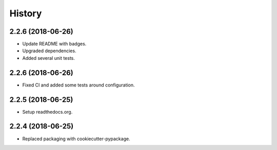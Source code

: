 =======
History
=======

2.2.6 (2018-06-26)
------------------

* Update README with badges.
* Upgraded dependencies.
* Added several unit tests.

2.2.6 (2018-06-26)
------------------

* Fixed CI and added some tests around configuration.

2.2.5 (2018-06-25)
------------------

* Setup readthedocs.org.

2.2.4 (2018-06-25)
------------------

* Replaced packaging with cookiecutter-pypackage.
